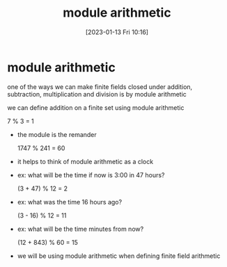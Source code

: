 #+title:      module arithmetic
#+date:       [2023-01-13 Fri 10:16]
#+filetags:   :finite-fields:math:
#+identifier: 20230113T101617

* module arithmetic
one of the ways we can make finite fields closed under addition, subtraction, multiplication and division
is by module arithmetic

we can define addition on a finite set using module arithmetic

7 % 3 = 1

- the module is the remander

  1747 % 241 = 60

- it helps to think of module arithmetic as a clock

- ex:
  what will be the time if now is 3:00 in 47 hours?

  (3 + 47) % 12 = 2

- ex:
  what was the time 16 hours ago?

  (3 - 16) % 12 = 11

- ex:
  what will be the time minutes from now?

  (12 + 843) % 60 = 15

- we will be using module arithmetic when defining finite field arithmetic



